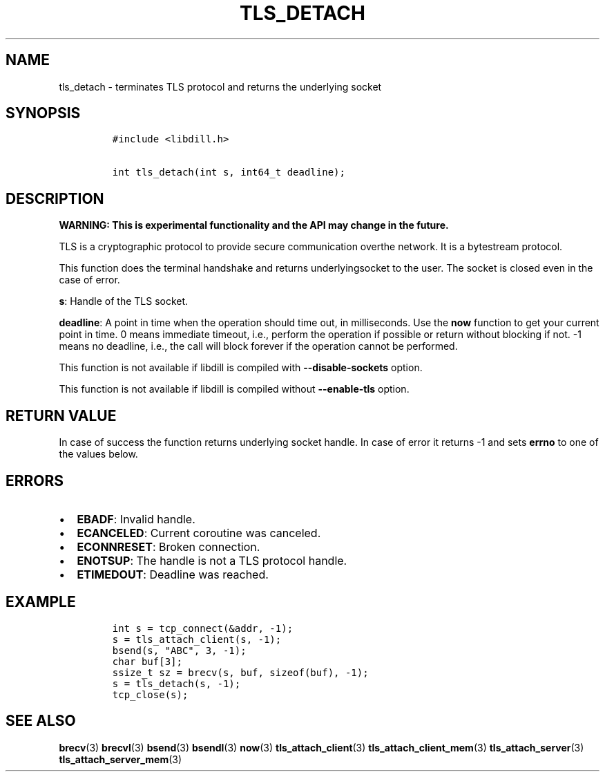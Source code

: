 .\" Automatically generated by Pandoc 1.19.2.1
.\"
.TH "TLS_DETACH" "3" "" "libdill" "libdill Library Functions"
.hy
.SH NAME
.PP
tls_detach \- terminates TLS protocol and returns the underlying socket
.SH SYNOPSIS
.IP
.nf
\f[C]
#include\ <libdill.h>

int\ tls_detach(int\ s,\ int64_t\ deadline);
\f[]
.fi
.SH DESCRIPTION
.PP
\f[B]WARNING: This is experimental functionality and the API may change
in the future.\f[]
.PP
TLS is a cryptographic protocol to provide secure communication overthe
network.
It is a bytestream protocol.
.PP
This function does the terminal handshake and returns underlyingsocket
to the user.
The socket is closed even in the case of error.
.PP
\f[B]s\f[]: Handle of the TLS socket.
.PP
\f[B]deadline\f[]: A point in time when the operation should time out,
in milliseconds.
Use the \f[B]now\f[] function to get your current point in time.
0 means immediate timeout, i.e., perform the operation if possible or
return without blocking if not.
\-1 means no deadline, i.e., the call will block forever if the
operation cannot be performed.
.PP
This function is not available if libdill is compiled with
\f[B]\-\-disable\-sockets\f[] option.
.PP
This function is not available if libdill is compiled without
\f[B]\-\-enable\-tls\f[] option.
.SH RETURN VALUE
.PP
In case of success the function returns underlying socket handle.
In case of error it returns \-1 and sets \f[B]errno\f[] to one of the
values below.
.SH ERRORS
.IP \[bu] 2
\f[B]EBADF\f[]: Invalid handle.
.IP \[bu] 2
\f[B]ECANCELED\f[]: Current coroutine was canceled.
.IP \[bu] 2
\f[B]ECONNRESET\f[]: Broken connection.
.IP \[bu] 2
\f[B]ENOTSUP\f[]: The handle is not a TLS protocol handle.
.IP \[bu] 2
\f[B]ETIMEDOUT\f[]: Deadline was reached.
.SH EXAMPLE
.IP
.nf
\f[C]
int\ s\ =\ tcp_connect(&addr,\ \-1);
s\ =\ tls_attach_client(s,\ \-1);
bsend(s,\ "ABC",\ 3,\ \-1);
char\ buf[3];
ssize_t\ sz\ =\ brecv(s,\ buf,\ sizeof(buf),\ \-1);
s\ =\ tls_detach(s,\ \-1);
tcp_close(s);
\f[]
.fi
.SH SEE ALSO
.PP
\f[B]brecv\f[](3) \f[B]brecvl\f[](3) \f[B]bsend\f[](3)
\f[B]bsendl\f[](3) \f[B]now\f[](3) \f[B]tls_attach_client\f[](3)
\f[B]tls_attach_client_mem\f[](3) \f[B]tls_attach_server\f[](3)
\f[B]tls_attach_server_mem\f[](3)
